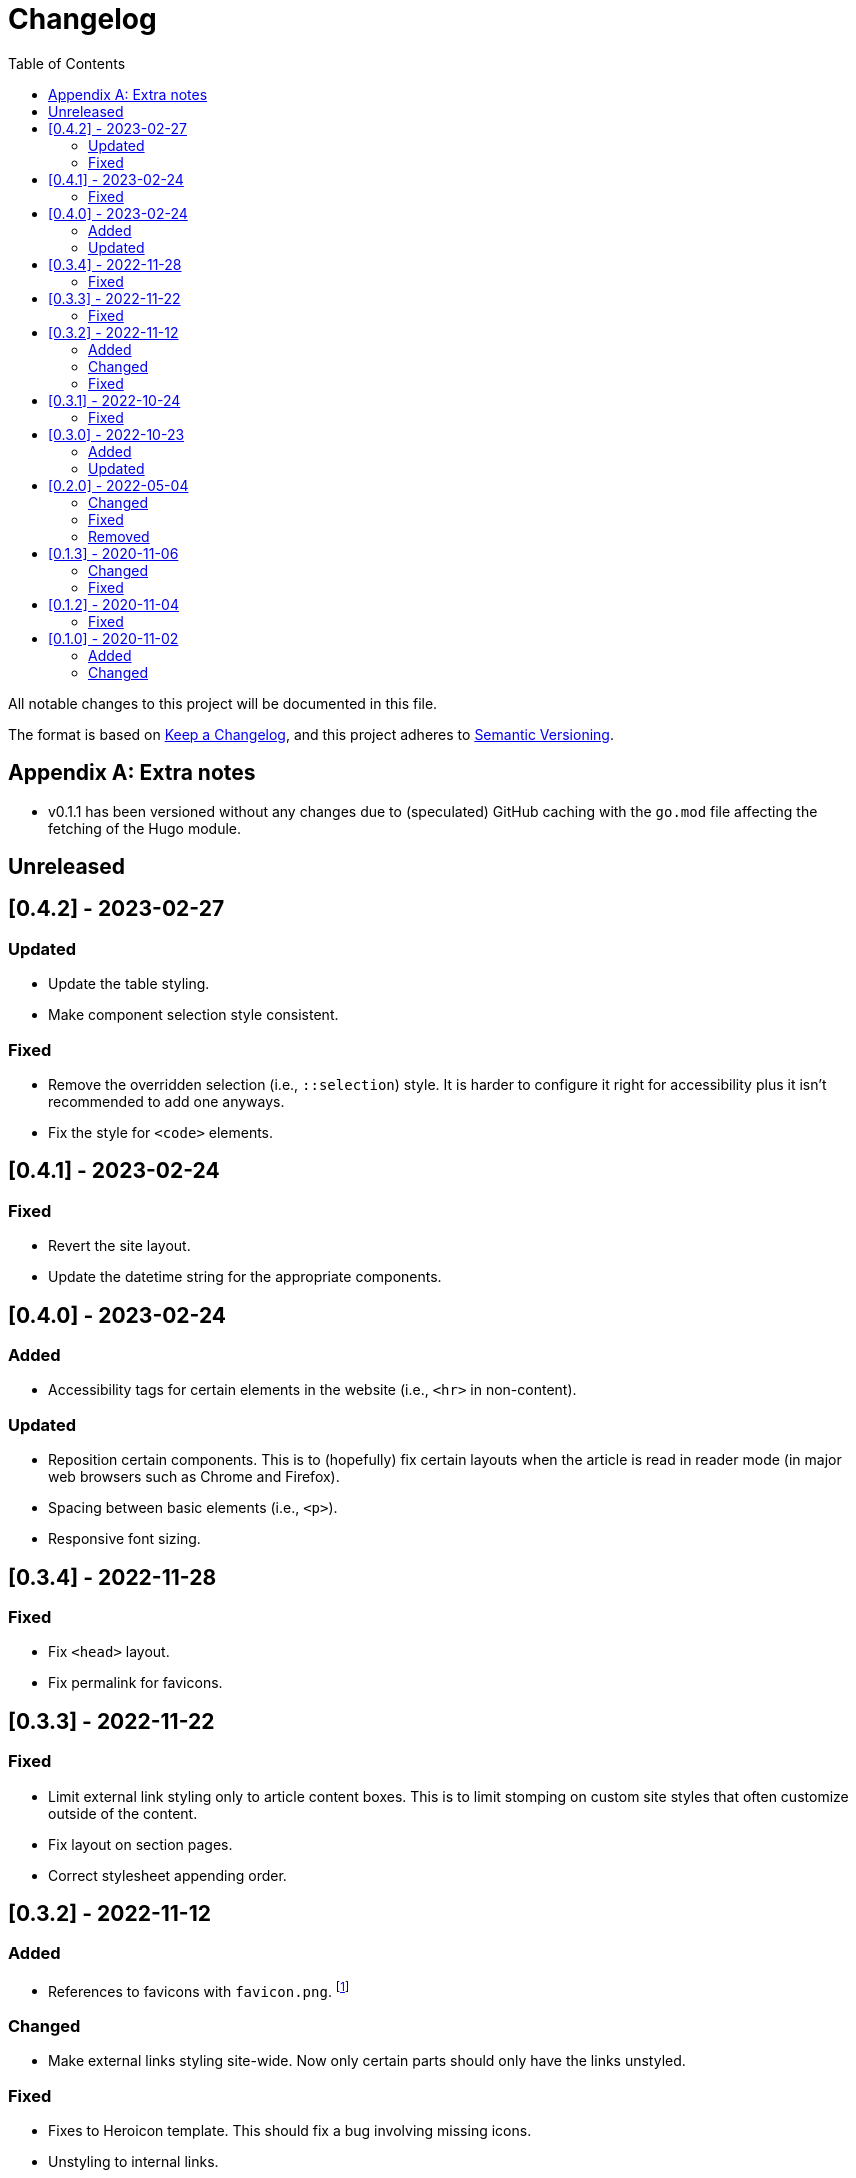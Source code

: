 = Changelog
:toc:

All notable changes to this project will be documented in this file.

The format is based on https://keepachangelog.com/en/1.0.0/[Keep a Changelog],
and this project adheres to https://semver.org/spec/v2.0.0.html[Semantic Versioning].




[appendix]
== Extra notes

* v0.1.1 has been versioned without any changes due to (speculated) GitHub caching with the `go.mod` file affecting the fetching of the Hugo module.




== Unreleased




== [0.4.2] - 2023-02-27


=== Updated

- Update the table styling.

- Make component selection style consistent.


=== Fixed

- Remove the overridden selection (i.e., `::selection`) style.
It is harder to configure it right for accessibility plus it isn't recommended to add one anyways.

- Fix the style for `<code>` elements.




== [0.4.1] - 2023-02-24


=== Fixed

- Revert the site layout.

- Update the datetime string for the appropriate components.




== [0.4.0] - 2023-02-24


=== Added

- Accessibility tags for certain elements in the website (i.e., `<hr>` in non-content).


=== Updated

- Reposition certain components.
This is to (hopefully) fix certain layouts when the article is read in reader mode (in major web browsers such as Chrome and Firefox).

- Spacing between basic elements (i.e., `<p>`).

- Responsive font sizing.




== [0.3.4] - 2022-11-28


=== Fixed

- Fix `<head>` layout.

- Fix permalink for favicons.




== [0.3.3] - 2022-11-22


=== Fixed

- Limit external link styling only to article content boxes.
This is to limit stomping on custom site styles that often customize outside of the content.

- Fix layout on section pages.

- Correct stylesheet appending order.




== [0.3.2] - 2022-11-12


=== Added

* References to favicons with `favicon.png`. footnote:[Somehow, I forgot about that.]

=== Changed

* Make external links styling site-wide.
Now only certain parts should only have the links unstyled.


=== Fixed

* Fixes to Heroicon template.
This should fix a bug involving missing icons.

* Unstyling to internal links.




== [0.3.1] - 2022-10-24


=== Fixed

- Heroicons integration. footnote:[This is what I get for doing things at night. Before sleep.]




== [0.3.0] - 2022-10-23


=== Added

* Indicator for the selected theme in the dropdown menu.

* External link styling.


=== Updated

* Minimum Go runtime version in `go.mod`.
This is more like someone forgot to update it from the previous release but pay no mind for it. footnote:[Since recent Hugo versions require Go v1.16 at minimum, anyways. ;p]

* Update link:https://github.com/foo-dogsquared/hugo-mod-web-feeds[Simple Icons Hugo module] to v7.16.0.

* Update Heroicons to 2.x.x.

* The code block has maximum height for half the height of the viewport (`50vh`).

* More consistent theming for the content text.

* More styling for paged media.

* Cleaner formatting for tables.




== [0.2.0] - 2022-05-04

=== Changed

* Increase the minimum version required to v0.95.0 due to using much of the new features found on the release.

* Clean the layouts.

* Change the style of the horizontal rule with colors.

* The theme button is placed in the site header instead of the top-rightmost side of the viewport.

* Update the link:https://github.com/foo-dogsquared/hugo-mod-simple-icons[Simple Icons module] to v6.19.0.

* Update link:https://heroicons.com/[Heroicons module] to v1.0.6.

* Improve the list template to be more considerable to easy eyeing of the posts.

* Fallback themes are now enforced to be implemented into two themes: one for light and one for dark theme.
This is changed from a single `+_index+` Base16 scheme to `+_{dark,light}+` Base16 scheme.
The Hugo theme also has fallbacks for certain cases.

** If the user gives only one system theme, the Hugo theme will generate the appropriate counterpart theme.
E.g., if there is only `+_dark+`, the Hugo theme will generate the light theme.

** If given neither, fallback themes will be used.

* Replace Travis CI with GitHub workflows.


=== Fixed

* Fix the site authors with its documentation.

* Format the files correctly as specified from the EditorConfig file.


=== Removed

* Setting the default theme with `+./data/more-contentful/themes/_index.{yaml,json,toml}+`.
It has been replaced with setting system themes with `+./data/more-contentful/themes/_{light,dark}.{yaml,json,toml}+`.




== [0.1.3] - 2020-11-06

=== Changed

* All references to `.Date` are changed with `.PublishDate` as it is more reliable.
The `.PublishDate` can be manually set with the `publishdate` frontmatter variable and if unset, it is the assumed to be the `date` variable.

* Link color into `base0C`.

* Update Simple Icons Hugo module.

* Update the original theme Hugo module.


=== Fixed

* Make a few tweaks with CSS.
* Formatting of files.
* Relative files in the contact links are now linked with `absLangURL` which is useful for linking web feeds.




== [0.1.2] - 2020-11-04

=== Fixed

* The page titles inside of `<title>` has been updated similarly to https://gohugo.io/[Hugo's way of titling pages].
* Caching issue for the theme which causes a variety of unexpected behavior to pop up:
** The inability to update the theme stylesheet and the theme button component.
** The incorrect page titles.




== [0.1.0] - 2020-11-02

The initial release.


=== Added

* Easy custom color schemes with https://github.com/chriskempson/base16[Base16 scheme files].
* Social media icons with https://github.com/simple-icons/simple-icons[Simple Icons] with the added setting to set whether it should appear in text or as an icon.
* Icons on the content metadata for easier reading with link:https://heroicons.com/[HeroIcons].


=== Changed

* Port CSS into SCSS now requiring the theme to be used with the extended version.

* Revamp the appearance of the site.

* Update the theme button with multiple theme selection.
Since the theme now supports more than two themes, the https://developer.mozilla.org/en-US/docs/Web/CSS/@media/prefers-color-scheme[`prefers-color-scheme`] (the automagic color scheme solution) will not be used.
footnote:[Workarounds exist to let automatic and manual color scheme selection work together but it is not worth it for now.]

* The content metadata in the single content format.
** Move to the bottom of the content to make more room for other metadata and to make the content more above-the-fold.
Incidentally, this makes the theme more suitable for personal blogs (which is fine to me).
** With the metadata has been moved, it is now replaced with the same metadata section as seen from the list template.

* Improve conditional display of the table of content.

* Change "Back to home" with a link bringing to the top of the page instead.

